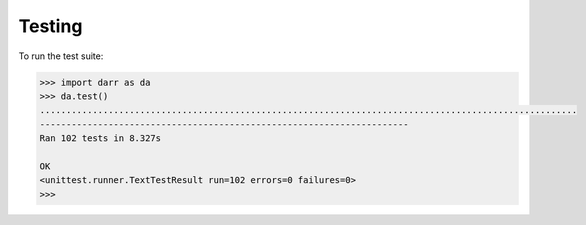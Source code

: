 Testing
=======

To run the test suite:

.. code:: python

    >>> import darr as da
    >>> da.test()
    ......................................................................................................
    ----------------------------------------------------------------------
    Ran 102 tests in 8.327s

    OK
    <unittest.runner.TextTestResult run=102 errors=0 failures=0>
    >>>
